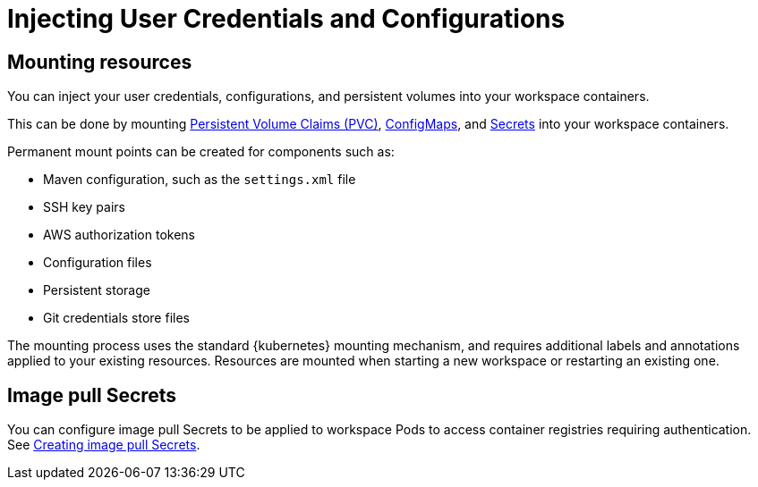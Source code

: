 :navtitle: Injecting User Credentials and Configurations
:keywords: user-guide, configuring, user, configmaps, secrets, volumes, mounting, mount
:page-aliases: 

[id="injecting-user-credentials-and-configurations_{context}"]
= Injecting User Credentials and Configurations

== Mounting resources
You can inject your user credentials, configurations, and persistent volumes into your workspace containers.

This can be done by mounting xref:mounting-persistent-volumes.adoc[Persistent Volume Claims (PVC)], xref:mounting-configmaps.adoc[ConfigMaps], and xref:mounting-secrets.adoc[Secrets] into your workspace containers.

Permanent mount points can be created for components such as:

* Maven configuration, such as the `settings.xml` file 
* SSH key pairs
* AWS authorization tokens
* Configuration files
* Persistent storage
* Git credentials store files

The mounting process uses the standard {kubernetes} mounting mechanism, and requires additional labels and annotations applied to your existing resources. Resources are mounted when starting a new workspace or restarting an existing one.

== Image pull Secrets
You can configure image pull Secrets to be applied to workspace Pods to access container registries requiring authentication. See xref:image-pull-secrets.adoc[Creating image pull Secrets].